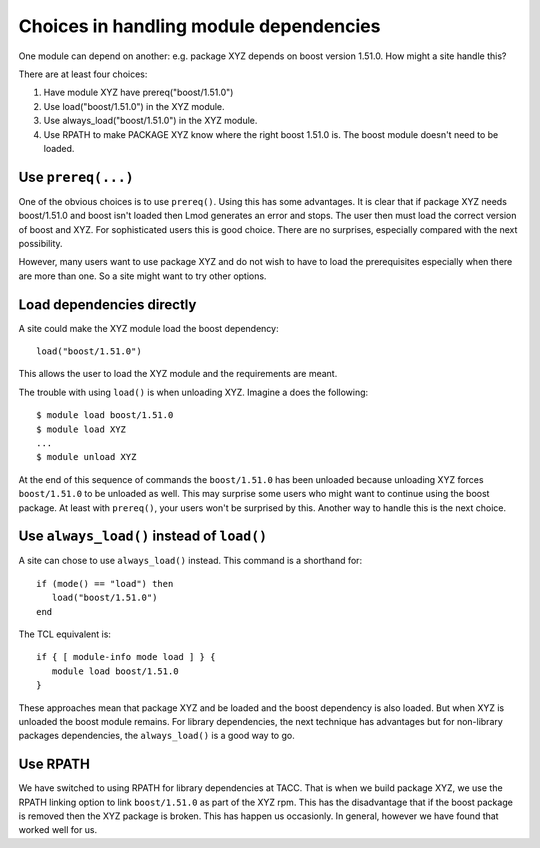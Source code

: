 Choices in handling module dependencies
=======================================

One module can depend on another: e.g. package XYZ depends on boost
version 1.51.0.  How might a site handle this?

There are at least four choices:

#. Have module XYZ have prereq("boost/1.51.0")
#. Use load("boost/1.51.0") in the XYZ module.
#. Use always_load("boost/1.51.0") in the XYZ module.
#. Use RPATH to make PACKAGE XYZ know where the right boost 1.51.0
   is.  The boost module doesn't need to be loaded.

Use ``prereq(...)``
-------------------

One of the obvious choices is to use ``prereq()``.  Using this has
some advantages.  It is clear that if package XYZ needs boost/1.51.0
and boost isn't loaded then Lmod generates an error and stops.  The
user then must load the correct version of boost and XYZ.  For
sophisticated users this is good choice.  There are no surprises,
especially compared with the next possibility.

However, many users want to use package XYZ and do not wish to have to
load the prerequisites especially when there are more than one.  So a
site might want to try other options. 

Load dependencies directly
--------------------------

A site could make the XYZ module load the boost dependency::

    load("boost/1.51.0")

This allows the user to load the XYZ module and the requirements are
meant.

The trouble with using ``load()`` is when unloading XYZ.  Imagine a
does the following::

     $ module load boost/1.51.0
     $ module load XYZ
     ...
     $ module unload XYZ

At the end of this sequence of commands the ``boost/1.51.0`` has been
unloaded because unloading XYZ forces ``boost/1.51.0`` to be unloaded
as well.  This may surprise some users who might want to continue
using the boost package.  At least with ``prereq()``, your users won't
be surprised by this.  Another way to handle this is the next choice.


Use ``always_load()`` instead of ``load()``
-------------------------------------------

A site can chose to use ``always_load()`` instead.  This command is a
shorthand for::

   if (mode() == "load") then
      load("boost/1.51.0")
   end

The TCL equivalent is::

   if { [ module-info mode load ] } {
      module load boost/1.51.0
   }

These approaches mean that package XYZ and be loaded and the boost
dependency is also loaded.  But when XYZ is unloaded the boost module
remains.  For library dependencies, the next technique has advantages
but for non-library packages dependencies, the ``always_load()`` is a
good way to go.

Use RPATH
---------

We have switched to using RPATH for library dependencies at TACC. That
is when we build package XYZ, we use the RPATH linking option to link
``boost/1.51.0`` as part of the XYZ rpm.  This has the disadvantage
that if the boost package is removed then the XYZ package is broken.
This has happen us occasionly.  In general, however we have found that
worked well for us.
